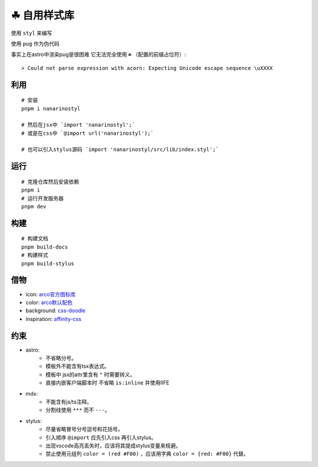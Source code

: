 ===========
☘ 自用样式库
===========

.. highlight:: bash

.. image:: ./src/assets/favicon.svg
    :width: 64 px
    :alt: Nanarinostyl Logo
    :target: https://nanarino.github.io/nanarinostyl/

.. image:: ./src/assets/stylus.svg
    :width: 64 px
    :alt: Stylus Logo
    :target: https://stylus-lang.com/

使用 ``styl`` 来编写

使用 ``pug`` 作为伪代码 

事实上在astro中渲染pug是很困难 它无法完全使用 ``☘`` （配置的前缀占位符）:

::
    
    > Could not parse expression with acorn: Expecting Unicode escape sequence \uXXXX


利用
======
::

    # 安装
    pnpm i nanarinostyl

    # 然后在jsx中 `import 'nanarinostyl';`
    # 或是在css中 `@import url('nanarinostyl');`

    # 也可以引入stylus源码 `import 'nanarinostyl/src/lib/index.styl';`



运行
======
::

    # 克隆仓库然后安装依赖
    pnpm i
    # 运行开发服务器
    pnpm dev



构建
======
::

    # 构建文档
    pnpm build-docs
    # 构建样式
    pnpm build-stylus


借物
======
* icon: `arco官方图标库 <https://arco.design/iconbox/lib/89/0/>`_
* color: `arco默认配色 <https://arco.design/palette/list>`_
* background: `css-doodle <https://css-doodle.com/>`_
* inspiration: `affinity-css <https://github.com/Deep-Codes/affinity-css/>`_


约束
======
* astro:
    - 不省略分号。
    - 模板外不能含有tsx表达式。
    - 模板中 jsx的attr里含有 ``"`` 时需要转义。
    - 直接内嵌客户端脚本时 不省略 ``is:inline`` 并使用IIFE
* mdx:
    - 不能含有js/ts注释。
    - 分割线使用 ``***`` 而不 ``---``。
* stylus:
    - 尽量省略冒号分号逗号和花括号。
    - 引入顺序 ``@import`` 应先引入css 再引入stylus。
    - 出现vscode高亮丢失时，应该将其提成stylus变量来规避。
    - 禁止使用元组列 ``color = (red #F00)`` ，应该用字典 ``color = {red: #F00}`` 代替。
